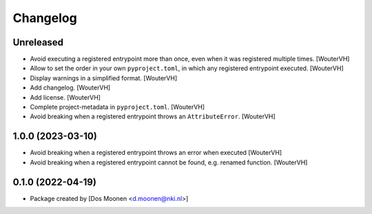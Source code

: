 Changelog
=========
.. _changes:


Unreleased
----------

- Avoid executing a registered entrypoint more than once,
  even when it was registered multiple times. [WouterVH]

- Allow to set the order in your own ``pyproject.toml``, in which any registered entrypoint executed. [WouterVH]

- Display warnings in a simplified format. [WouterVH]

- Add changelog. [WouterVH]

- Add license. [WouterVH]

- Complete project-metadata in ``pyproject.toml``. [WouterVH]

- Avoid breaking when a registered entrypoint throws an ``AttributeError``. [WouterVH]


1.0.0 (2023-03-10)
------------------

- Avoid breaking when a registered entrypoint throws an error when executed [WouterVH]

- Avoid breaking when a registered entrypoint cannot be found,  e.g. renamed function. [WouterVH]


0.1.0 (2022-04-19)
------------------

- Package created by [Dos Moonen <d.moonen@nki.nl>]